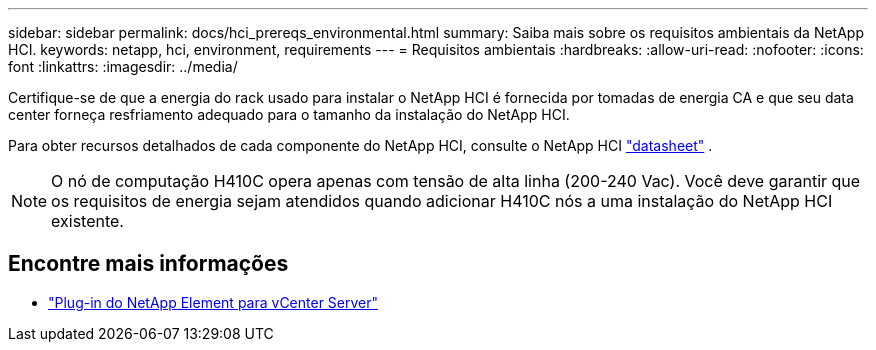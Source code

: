 ---
sidebar: sidebar 
permalink: docs/hci_prereqs_environmental.html 
summary: Saiba mais sobre os requisitos ambientais da NetApp HCI. 
keywords: netapp, hci, environment, requirements 
---
= Requisitos ambientais
:hardbreaks:
:allow-uri-read: 
:nofooter: 
:icons: font
:linkattrs: 
:imagesdir: ../media/


[role="lead"]
Certifique-se de que a energia do rack usado para instalar o NetApp HCI é fornecida por tomadas de energia CA e que seu data center forneça resfriamento adequado para o tamanho da instalação do NetApp HCI.

Para obter recursos detalhados de cada componente do NetApp HCI, consulte o NetApp HCI https://www.netapp.com/pdf.html?item=/media/7977-ds-3881.pdf["datasheet"^] .


NOTE: O nó de computação H410C opera apenas com tensão de alta linha (200-240 Vac). Você deve garantir que os requisitos de energia sejam atendidos quando adicionar H410C nós a uma instalação do NetApp HCI existente.

[discrete]
== Encontre mais informações

* https://docs.netapp.com/us-en/vcp/index.html["Plug-in do NetApp Element para vCenter Server"^]

